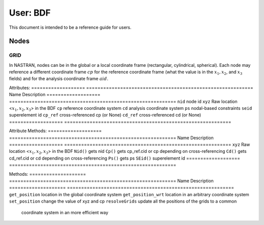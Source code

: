 ==========
User: BDF
==========


This document is intended to be a reference guide for users.


Nodes
------

GRID
^^^^^

In NASTRAN, nodes can be in the global or a local coordinate frame (rectangular,
cylindrical, spherical).  Each node may reference a different coordinate frame
:math:`cp` for the reference coordinate frame (what the value is in the
:math:`x_1, x_2`, and :math:`x_3` fields) and for the analysis coordinate frame
:math:`aid`.

Attributes:
=================== ===========================================================
Name                 Description
=================== ===========================================================
``nid``             node id
``xyz``             Raw location <:math:`x_1, x_2, x_3`> in the BDF
``cp``              reference coordinate system
``cd``              analysis coordinate system
``ps``              nodal-based constraints
``seid``            superelement id
``cp_ref``          cross-referenced cp (or None)
``cd_ref``          cross-referenced cd (or None)
=================== ===========================================================

Attribute Methods:
=================== ===========================================================
Name                 Description
=================== ===========================================================
``xyz``             Raw location <:math:`x_1, x_2, x_3`> in the BDF
``Nid()``           gets nid
``Cp()``            gets cp_ref.cid or cp depending on cross-referencing
``Cd()``            gets cd_ref.cid or cd depending on cross-referencing
``Ps()``            gets ps
``SEid()``          superelement id
=================== ===========================================================


Methods:
==================== ===========================================================
Name                 Description
==================== ===========================================================
``get_position``     location in the global coordinate system
``get_position_wrt`` location in an arbitrary coordinate system
``set_position``     change the value of xyz and cp
``resolveGrids``     update all the positions of the grids to a common
                     coordinate system in an more efficient way
==================== ===========================================================


Using the GRID object::

 model = BDF()
 model.read_bdf(bdf_filename)
 node = model.Node(nid)
 node.get_position()                     % gets the position of the node in the global frame
 node.get_position_wrt(model, cid=0)     % same
 node.get_position_wrt(model, cid=1)     % gets the position of the node in a local frame

 node.set_position(model, array([1.,2.,3.]), cid=3) % change the location of the node

 model2 = BDF()
 model2.read_bdf(bdf_filename2)


CORDx
^^^^^^

A coordinate system may be defined by 3 points in any non-circular coordinate
system or by 3 vectors.

Once cross-referenced a node may use it's ``node.get_position_wrt(model, cid)`` method to
determine the position in any frame defined by a coordinate system.


